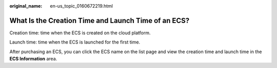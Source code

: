 :original_name: en-us_topic_0160672219.html

.. _en-us_topic_0160672219:

What Is the Creation Time and Launch Time of an ECS?
====================================================

Creation time: time when the ECS is created on the cloud platform.

Launch time: time when the ECS is launched for the first time.

After purchasing an ECS, you can click the ECS name on the list page and view the creation time and launch time in the **ECS Information** area.
